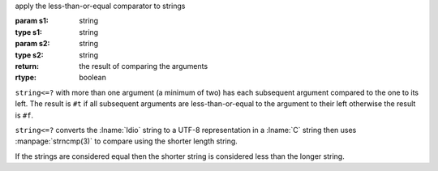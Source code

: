 apply the less-than-or-equal comparator to strings

:param s1: string
:type s1: string
:param s2: string
:type s2: string
:return: the result of comparing the arguments
:rtype: boolean

``string<=?`` with more than one argument (a minimum of two) has each
subsequent argument compared to the one to its left.  The result is
``#t`` if all subsequent arguments are less-than-or-equal to the
argument to their left otherwise the result is ``#f``.

``string<=?`` converts the :lname:`Idio` string to a UTF-8
representation in a :lname:`C` string then uses :manpage:`strncmp(3)`
to compare using the shorter length string.

If the strings are considered equal then the shorter string is
considered less than the longer string.
